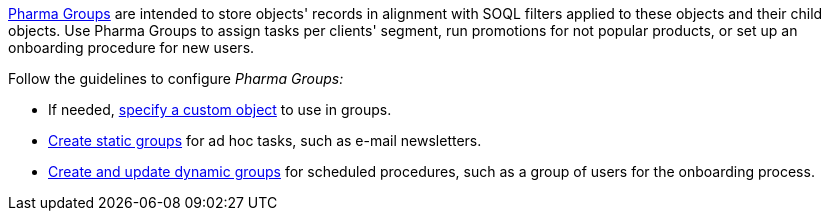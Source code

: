 xref:ctpharma:admin-guide/pharma-groups-management/index.adoc[Pharma Groups] are intended to store objects' records in alignment with SOQL filters applied to these objects and their child objects. Use Pharma Groups to assign tasks per clients' segment, run promotions for not popular products, or set up an onboarding procedure for new users.

Follow the guidelines to configure _Pharma Groups:_

* If needed, xref:ctpharma:admin-guide/pharma-groups-management/specify-a-custom-object-for-a-pharma-group.adoc[specify a custom object] to use in groups.
* xref:ctpharma:admin-guide/pharma-groups-management/create-a-static-pharma-group.adoc[Create static groups] for ad hoc tasks, such as e-mail newsletters.
* xref:ctpharma:admin-guide/pharma-groups-management/create-and-update-a-dynamic-pharma-group.adoc[Create and update dynamic groups] for scheduled procedures, such as a group of users for the onboarding process.
